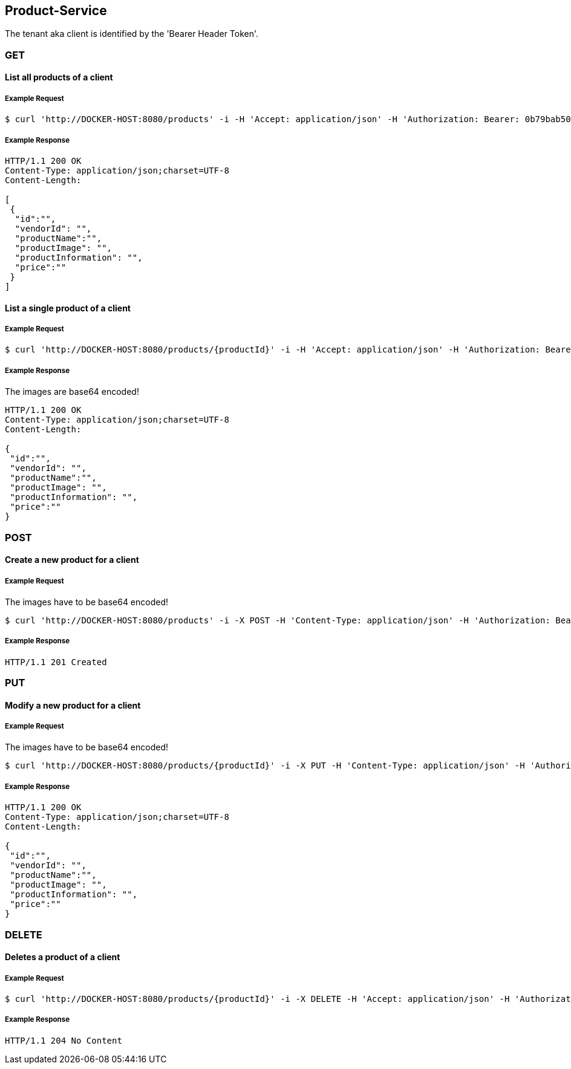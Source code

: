 [products]
== Product-Service

The tenant aka client is identified by the 'Bearer Header Token'.

=== GET

==== List all products of a client

===== Example Request
[source,bash,options="nowrap"]
----
$ curl 'http://DOCKER-HOST:8080/products' -i -H 'Accept: application/json' -H 'Authorization: Bearer: 0b79bab50daca910b000d4f1a2b675d604257e42'
----

===== Example Response
[source,http,options="nowrap"]
----
HTTP/1.1 200 OK
Content-Type: application/json;charset=UTF-8
Content-Length:

[
 {
  "id":"",
  "vendorId": "",
  "productName":"",
  "productImage": "",
  "productInformation": "",
  "price":""
 }
]
----

==== List a single product of a client

===== Example Request
[source,bash,options="nowrap"]
----
$ curl 'http://DOCKER-HOST:8080/products/{productId}' -i -H 'Accept: application/json' -H 'Authorization: Bearer: 0b79bab50daca910b000d4f1a2b675d604257e42'
----

===== Example Response
The images are base64 encoded!
[source,http,options="nowrap"]
----
HTTP/1.1 200 OK
Content-Type: application/json;charset=UTF-8
Content-Length:

{
 "id":"",
 "vendorId": "",
 "productName":"",
 "productImage": "",
 "productInformation": "",
 "price":""
}
----

=== POST

==== Create a new product for a client
===== Example Request
The images have to be base64 encoded!
[source,bash,options="nowrap"]
----
$ curl 'http://DOCKER-HOST:8080/products' -i -X POST -H 'Content-Type: application/json' -H 'Authorization: Bearer: 0b79bab50daca910b000d4f1a2b675d604257e42' -d '{"vendorId": "","productName":"","productImage": "","productInformation": "","price":""}'
----

===== Example Response
[source,http,options="nowrap"]
----
HTTP/1.1 201 Created

----

=== PUT

==== Modify a new product for a client
===== Example Request
The images have to be base64 encoded!
[source,bash,options="nowrap"]
----
$ curl 'http://DOCKER-HOST:8080/products/{productId}' -i -X PUT -H 'Content-Type: application/json' -H 'Authorization: Bearer: 0b79bab50daca910b000d4f1a2b675d604257e42' -d '{"vendorId": "","productName":"","productImage": "","productInformation": "","price":""}'
----

===== Example Response
[source,http,options="nowrap"]
----
HTTP/1.1 200 OK
Content-Type: application/json;charset=UTF-8
Content-Length:

{
 "id":"",
 "vendorId": "",
 "productName":"",
 "productImage": "",
 "productInformation": "",
 "price":""
}

----

=== DELETE

==== Deletes a product of a client
===== Example Request
[source,bash,options="nowrap"]
----
$ curl 'http://DOCKER-HOST:8080/products/{productId}' -i -X DELETE -H 'Accept: application/json' -H 'Authorization: Bearer: 0b79bab50daca910b000d4f1a2b675d604257e42'
----
===== Example Response
[source,http,options="nowrap"]
----
HTTP/1.1 204 No Content

----
